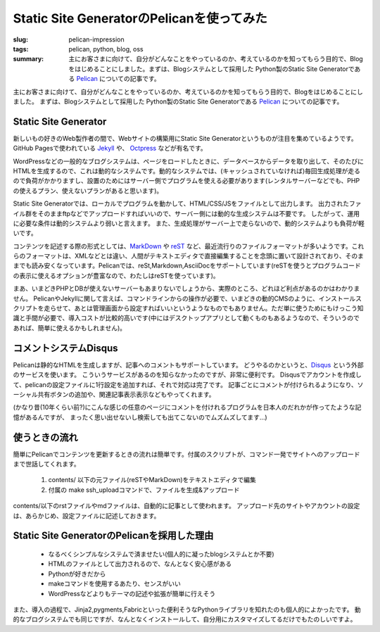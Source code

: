 Static Site GeneratorのPelicanを使ってみた
##########################################

:slug: pelican-impression
:tags: pelican, python, blog, oss
:summary: 主にお客さまに向けて、自分がどんなことをやっているのか、考えているのかを知ってもらう目的で、Blogをはじめることにしました。まずは、Blogシステムとして採用した Python製のStatic Site Generatorである `Pelican <http://docs.getpelican.com/en/>`_ についての記事です。

主にお客さまに向けて、自分がどんなことをやっているのか、考えているのかを知ってもらう目的で、Blogをはじめることにしました。
まずは、Blogシステムとして採用した Python製のStatic Site Generatorである `Pelican <http://docs.getpelican.com/en/>`_ についての記事です。

Static Site Generator
=====================

.. image:: images/pelican.jpg
   :align: center
   :width: 100%
   :alt: Flying pelican

新しいもの好きのWeb製作者の間で、Webサイトの構築用にStatic Site Generatorというものが注目を集めているようです。
GitHub Pagesで使われている `Jekyll <http://jekyllrb.com/>`_ や、 `Octpress <http://octopress.org/>`_ などが有名です。

WordPressなどの一般的なブログシステムは、ページをロードしたときに、データベースからデータを取り出して、そのたびにHTMLを生成するので、これは動的なシステムです。動的なシステムでは、(キャッシュされていなければ)毎回生成処理が走るので負荷がかかりますし、設置のためにはサーバー側でプログラムを使える必要があります(レンタルサーバーなどでも、PHPの使えるプラン、使えないプランがあると思います)。

Static Site Generatorでは、ローカルでプログラムを動かして、HTML/CSS/JSをファイルとして出力します。
出力されたファイル群をそのままftpなどでアップロードすればいいので、サーバー側には動的な生成システムは不要です。
したがって、運用に必要な条件は動的システムより弱いと言えます。
また、生成処理がサーバー上で走らないので、動的システムよりも負荷が軽いです。

コンテンツを記述する際の形式としては、`MarkDown <http://daringfireball.net/projects/markdown/>`_ や `reST <http://docutils.sourceforge.net/rst.html>`_ など、最近流行りのファイルフォーマットが多いようです。これらのフォーマットは、XMLなどとは違い、人間がテキストエディタで直接編集することを念頭に置いて設計されており、そのままでも読み安くなっています。Pelicanでは、reSt,Markdown,AsciiDocをサポートしています(reSTを使うとプログラムコードの表示に使えるオプションが豊富なので、わたしはreSTを使っています)。

まあ、いまどきPHPとDBが使えないサーバーもあまりないでしょうから、実際のところ、どれほど利点があるのかはわかりません。
PelicanやJekyllに関して言えば、コマンドラインからの操作が必要で、いまどきの動的CMSのように、インストールスクリプトを走らせて、あとは管理画面から設定すればいいというようなものでもありません。ただ単に使うためにもけっこう知識と手間が必要で、導入コストが比較的高いです(中にはデスクトップアプリとして動くものもあるようなので、そういうのであれば、簡単に使えるかもしれません)。

コメントシステムDisqus
=======================

Pelicanは静的なHTMLを生成しますが、記事へのコメントもサポートしています。
どうやるのかというと、`Disqus <http://disqus.com/>`_  という外部のサービスを使います。
こういうサービスがあるのを知らなかったのですが、非常に便利です。
Disqusでアカウントを作成して、pelicanの設定ファイルに1行設定を追加すれば、それで対応は完了です。
記事ごとにコメントが付けられるようになり、ソーシャル共有ボタンの追加や、関連記事表示表示などもやってくれます。

(かなり昔(10年くらい前?)にこんな感じの任意のページにコメントを付けれるプログラムを日本人のだれかが作ってたような記憶があるんですが、
まったく思い出せないし検索しても出てこないのでムズムズしてます…)

使うときの流れ
==============

簡単にPelicanでコンテンツを更新するときの流れは簡単です。付属のスクリプトが、コマンド一発でサイトへのアップロードまで世話してくれます。

 1. contents/ 以下の元ファイル(reSTやMarkDown)をテキストエディタで編集
 2. 付属の make ssh_uploadコマンドで、ファイルを生成&アップロード
   
contents/以下のrstファイルやmdファイルは、自動的に記事として使われます。
アップロード先のサイトやアカウントの設定は、あらかじめ、設定ファイルに記述しておきます。

Static Site GeneratorのPelicanを採用した理由
=============================================

 * なるべくシンプルなシステムで済ませたい(個人的に凝ったblogシステムとか不要)
 * HTMLのファイルとして出力されるので、なんとなく安心感がある
 * Pythonが好きだから
 * makeコマンドを使用するあたり、センスがいい
 * WordPressなどよりもテーマの記述や拡張が簡単に行えそう

また、導入の過程で、Jinja2,pygments,Fabricといった便利そうなPythonライブラリを知れたのも個人的によかったです。
動的なブログシステムでも同じですが、なんとなくインストールして、自分用にカスタマイズしてるだけでもたのしいですよ。

